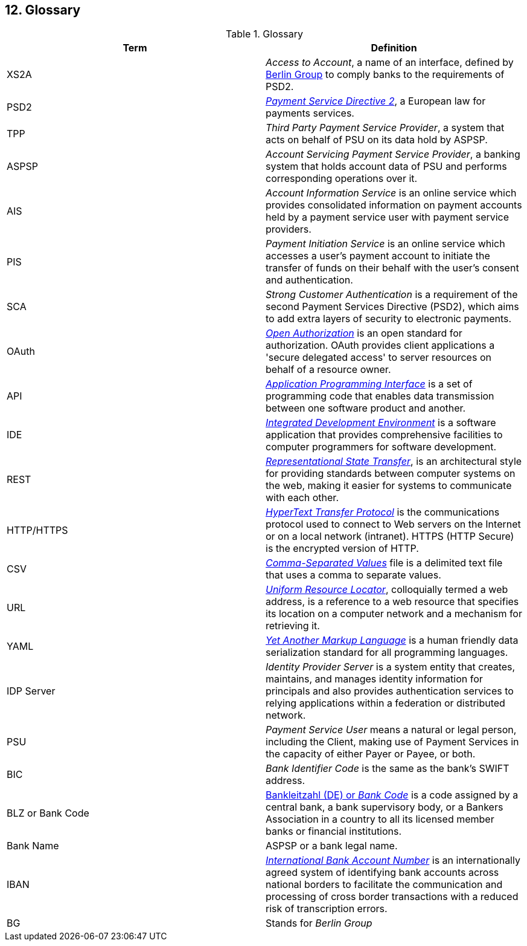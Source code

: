 == 12. Glossary

.Glossary
[width="100%",cols="50%,50%",options="header",]
|===
|Term |Definition
|XS2A |_Access to Account_, a name of an interface, defined by https://www.berlin-group.org/[Berlin Group] to comply
banks to the requirements of PSD2.
|PSD2 |https://ec.europa.eu/info/law/payment-services-psd-2-directive-eu-2015-2366_en[_Payment Service Directive 2_],
a European law for payments services.
|TPP |_Third Party Payment Service Provider_, a system that acts on behalf of PSU on its data hold by ASPSP.
|ASPSP |_Account Servicing Payment Service Provider_, a banking system that holds account data of PSU and performs
corresponding operations over it.
|AIS |_Account Information Service_ is an online service which provides consolidated information on payment accounts held by
a payment service user with payment service providers.
|PIS |_Payment Initiation Service_ is an online service which accesses a user’s payment account to initiate
the transfer of funds on their behalf with the user’s consent and authentication.
|SCA |_Strong Customer Authentication_ is a requirement of the second Payment Services Directive (PSD2), which aims
to add extra layers of security to electronic payments.
|OAuth |https://oauth.net/[_Open Authorization_] is an open standard for authorization. OAuth provides client applications
a 'secure delegated access' to server resources on behalf of a resource owner.
|API |https://en.wikipedia.org/wiki/API[_Application Programming Interface_] is a set of programming code that enables
data transmission between one software product and another.
|IDE |https://en.wikipedia.org/wiki/Integrated_development_environment[_Integrated Development Environment_] is
a software application that provides comprehensive facilities to computer programmers for software development.
|REST |https://www.codecademy.com/articles/what-is-rest[_Representational State Transfer_], is an architectural style
for providing standards between computer systems on the web, making it easier for systems to communicate with each other.
|HTTP/HTTPS |https://en.wikipedia.org/wiki/Hypertext_Transfer_Protocol[_HyperText Transfer Protocol_] is
the communications protocol used to connect to Web servers on the Internet or on a local network (intranet). HTTPS (HTTP Secure) is the encrypted version of HTTP.
|CSV |https://en.wikipedia.org/wiki/Comma-separated_values[_Comma-Separated Values_] file is a delimited text file that uses
a comma to separate values.
|URL |https://en.wikipedia.org/wiki/URL[_Uniform Resource Locator_], colloquially termed a web address, is a reference to
a web resource that specifies its location on a computer network and a mechanism for retrieving it.
|YAML |https://en.wikipedia.org/wiki/YAML[_Yet Another Markup Language_] is a human friendly data serialization standard
for all programming languages.
|IDP Server |_Identity Provider Server_ is a system entity that creates, maintains, and manages identity information for
principals and also provides authentication services to relying applications within a federation or distributed network.
|PSU |_Payment Service User_ means a natural or legal person, including the Client, making use of Payment Services
in the capacity of either Payer or Payee, or both.
|BIC |_Bank Identifier Code_ is the same as the bank's SWIFT address.
|BLZ or Bank Code |https://en.wikipedia.org/wiki/Bank_code[Bankleitzahl (DE) or _Bank Code_] is a code assigned by
a central bank, a bank supervisory body, or a Bankers Association in
a country to all its licensed member banks or financial institutions.
|Bank Name |ASPSP or a bank legal name.
|IBAN |https://en.wikipedia.org/wiki/International_Bank_Account_Number[_International Bank Account Number_] is an internationally agreed system of identifying bank accounts across
national borders to facilitate the communication and processing of cross border transactions with a reduced risk of transcription errors.
|BG |Stands for _Berlin Group_
|===